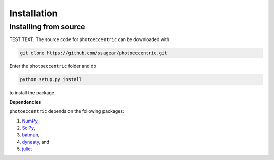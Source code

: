 .. _installation:

Installation
===============

.. _source_install:

Installing from source
+++++++++++

TEST TEXT. The source code for ``photoeccentric`` can be downloaded with

.. code-block:: bash

    git clone https://github.com/ssagear/photoeccentric.git

Enter the ``photoeccentric`` folder and do

.. code-block:: bash

    python setup.py install

to install the package.

**Dependencies**

``photoeccentric`` depends on the following packages:

1. `NumPy <http://www.numpy.org/>`_,
2. `SciPy <http://www.numpy.org/>`_,
3. `batman <https://www.cfa.harvard.edu/~lkreidberg/batman/>`_,
4. `dynesty <https://dynesty.readthedocs.io>`_, and
5. `juliet <https://github.com/nespinoza/juliet>`_
